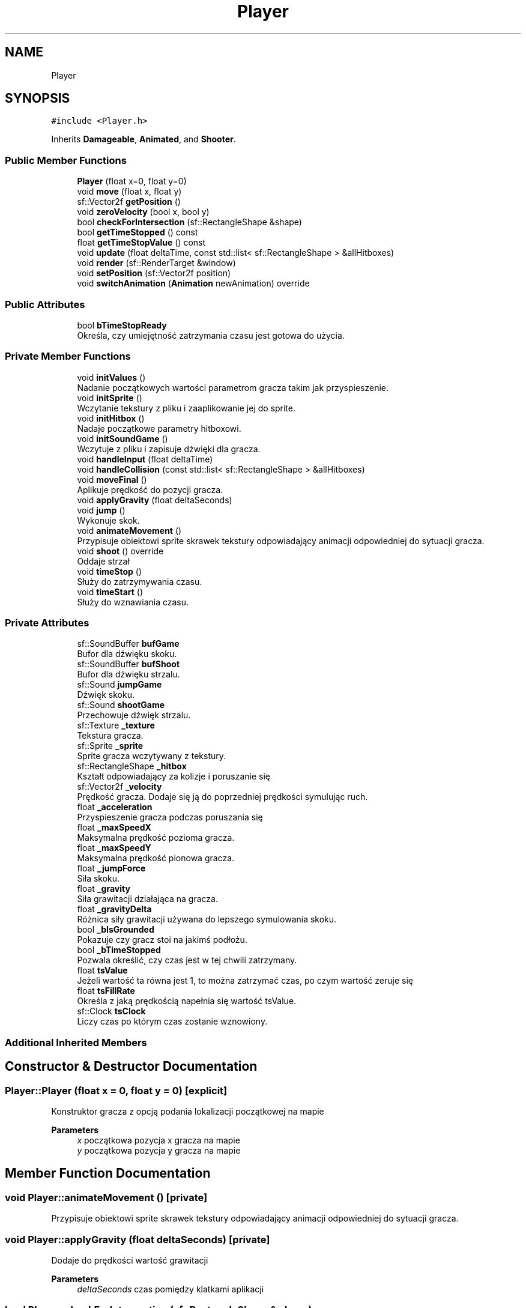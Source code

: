 .TH "Player" 3 "Fri Jan 21 2022" "Neon Jumper" \" -*- nroff -*-
.ad l
.nh
.SH NAME
Player
.SH SYNOPSIS
.br
.PP
.PP
\fC#include <Player\&.h>\fP
.PP
Inherits \fBDamageable\fP, \fBAnimated\fP, and \fBShooter\fP\&.
.SS "Public Member Functions"

.in +1c
.ti -1c
.RI "\fBPlayer\fP (float x=0, float y=0)"
.br
.ti -1c
.RI "void \fBmove\fP (float x, float y)"
.br
.ti -1c
.RI "sf::Vector2f \fBgetPosition\fP ()"
.br
.ti -1c
.RI "void \fBzeroVelocity\fP (bool x, bool y)"
.br
.ti -1c
.RI "bool \fBcheckForIntersection\fP (sf::RectangleShape &shape)"
.br
.ti -1c
.RI "bool \fBgetTimeStopped\fP () const"
.br
.ti -1c
.RI "float \fBgetTimeStopValue\fP () const"
.br
.ti -1c
.RI "void \fBupdate\fP (float deltaTime, const std::list< sf::RectangleShape > &allHitboxes)"
.br
.ti -1c
.RI "void \fBrender\fP (sf::RenderTarget &window)"
.br
.ti -1c
.RI "void \fBsetPosition\fP (sf::Vector2f position)"
.br
.ti -1c
.RI "void \fBswitchAnimation\fP (\fBAnimation\fP newAnimation) override"
.br
.in -1c
.SS "Public Attributes"

.in +1c
.ti -1c
.RI "bool \fBbTimeStopReady\fP"
.br
.RI "Określa, czy umiejętność zatrzymania czasu jest gotowa do użycia\&. "
.in -1c
.SS "Private Member Functions"

.in +1c
.ti -1c
.RI "void \fBinitValues\fP ()"
.br
.RI "Nadanie początkowych wartości parametrom gracza takim jak przyspieszenie\&. "
.ti -1c
.RI "void \fBinitSprite\fP ()"
.br
.RI "Wczytanie tekstury z pliku i zaaplikowanie jej do sprite\&. "
.ti -1c
.RI "void \fBinitHitbox\fP ()"
.br
.RI "Nadaje początkowe parametry hitboxowi\&. "
.ti -1c
.RI "void \fBinitSoundGame\fP ()"
.br
.RI "Wczytuje z pliku i zapisuje dźwięki dla gracza\&. "
.ti -1c
.RI "void \fBhandleInput\fP (float deltaTime)"
.br
.ti -1c
.RI "void \fBhandleCollision\fP (const std::list< sf::RectangleShape > &allHitboxes)"
.br
.ti -1c
.RI "void \fBmoveFinal\fP ()"
.br
.RI "Aplikuje prędkość do pozycji gracza\&. "
.ti -1c
.RI "void \fBapplyGravity\fP (float deltaSeconds)"
.br
.ti -1c
.RI "void \fBjump\fP ()"
.br
.RI "Wykonuje skok\&. "
.ti -1c
.RI "void \fBanimateMovement\fP ()"
.br
.RI "Przypisuje obiektowi sprite skrawek tekstury odpowiadający animacji odpowiedniej do sytuacji gracza\&. "
.ti -1c
.RI "void \fBshoot\fP () override"
.br
.RI "Oddaje strzał "
.ti -1c
.RI "void \fBtimeStop\fP ()"
.br
.RI "Służy do zatrzymywania czasu\&. "
.ti -1c
.RI "void \fBtimeStart\fP ()"
.br
.RI "Służy do wznawiania czasu\&. "
.in -1c
.SS "Private Attributes"

.in +1c
.ti -1c
.RI "sf::SoundBuffer \fBbufGame\fP"
.br
.RI "Bufor dla dźwięku skoku\&. "
.ti -1c
.RI "sf::SoundBuffer \fBbufShoot\fP"
.br
.RI "Bufor dla dźwięku strzalu\&. "
.ti -1c
.RI "sf::Sound \fBjumpGame\fP"
.br
.RI "Dźwięk skoku\&. "
.ti -1c
.RI "sf::Sound \fBshootGame\fP"
.br
.RI "Przechowuje dźwięk strzalu\&. "
.ti -1c
.RI "sf::Texture \fB_texture\fP"
.br
.RI "Tekstura gracza\&. "
.ti -1c
.RI "sf::Sprite \fB_sprite\fP"
.br
.RI "Sprite gracza wczytywany z tekstury\&. "
.ti -1c
.RI "sf::RectangleShape \fB_hitbox\fP"
.br
.RI "Kształt odpowiadający za kolizje i poruszanie się "
.ti -1c
.RI "sf::Vector2f \fB_velocity\fP"
.br
.RI "Prędkość gracza\&. Dodaje się ją do poprzedniej prędkości symulując ruch\&. "
.ti -1c
.RI "float \fB_acceleration\fP"
.br
.RI "Przyspieszenie gracza podczas poruszania się "
.ti -1c
.RI "float \fB_maxSpeedX\fP"
.br
.RI "Maksymalna prędkość pozioma gracza\&. "
.ti -1c
.RI "float \fB_maxSpeedY\fP"
.br
.RI "Maksymalna prędkość pionowa gracza\&. "
.ti -1c
.RI "float \fB_jumpForce\fP"
.br
.RI "Siła skoku\&. "
.ti -1c
.RI "float \fB_gravity\fP"
.br
.RI "Siła grawitacji działająca na gracza\&. "
.ti -1c
.RI "float \fB_gravityDelta\fP"
.br
.RI "Różnica siły grawitacji używana do lepszego symulowania skoku\&. "
.ti -1c
.RI "bool \fB_bIsGrounded\fP"
.br
.RI "Pokazuje czy gracz stoi na jakimś podłożu\&. "
.ti -1c
.RI "bool \fB_bTimeStopped\fP"
.br
.RI "Pozwala określić, czy czas jest w tej chwili zatrzymany\&. "
.ti -1c
.RI "float \fBtsValue\fP"
.br
.RI "Jeżeli wartość ta równa jest 1, to można zatrzymać czas, po czym wartość zeruje się "
.ti -1c
.RI "float \fBtsFillRate\fP"
.br
.RI "Określa z jaką prędkością napełnia się wartość tsValue\&. "
.ti -1c
.RI "sf::Clock \fBtsClock\fP"
.br
.RI "Liczy czas po którym czas zostanie wznowiony\&. "
.in -1c
.SS "Additional Inherited Members"
.SH "Constructor & Destructor Documentation"
.PP 
.SS "Player::Player (float x = \fC0\fP, float y = \fC0\fP)\fC [explicit]\fP"
Konstruktor gracza z opcją podania lokalizacji początkowej na mapie 
.PP
\fBParameters\fP
.RS 4
\fIx\fP początkowa pozycja x gracza na mapie 
.br
\fIy\fP początkowa pozycja y gracza na mapie 
.RE
.PP

.SH "Member Function Documentation"
.PP 
.SS "void Player::animateMovement ()\fC [private]\fP"

.PP
Przypisuje obiektowi sprite skrawek tekstury odpowiadający animacji odpowiedniej do sytuacji gracza\&. 
.SS "void Player::applyGravity (float deltaSeconds)\fC [private]\fP"
Dodaje do prędkości wartość grawitacji 
.PP
\fBParameters\fP
.RS 4
\fIdeltaSeconds\fP czas pomiędzy klatkami aplikacji 
.RE
.PP

.SS "bool Player::checkForIntersection (sf::RectangleShape & shape)"
Sprawdza, czy hitbox gracza nachodzi na hitbox podany w parametrze 
.PP
\fBParameters\fP
.RS 4
\fIshape\fP hitbox, który ma być sprawdzany pod kątem nachodzenia na hitbox gracza 
.RE
.PP
\fBReturns\fP
.RS 4
true - jeżeli hitboxy na siebie nachodzą, false - jeżeli hitboxy na siebie nie nachodzą 
.RE
.PP

.SS "sf::Vector2f Player::getPosition ()"
Zwraca pozycję gracza 
.PP
\fBReturns\fP
.RS 4
Pozycja gracza 
.RE
.PP

.SS "bool Player::getTimeStopped () const\fC [inline]\fP"
Pozwala sprawdzić czy czas jest zatrzymany 
.PP
\fBReturns\fP
.RS 4
true - jeżeli czas jest zatrzymany, false - jeżeli czas płynie 
.RE
.PP

.SS "float Player::getTimeStopValue () const\fC [inline]\fP"
Pobiera stopień naładowania umiejętności zatrzymania czasu 
.PP
\fBReturns\fP
.RS 4
wartość od 0 do 1 reprezentująca stopień naładowania umiejętności 
.RE
.PP

.SS "void Player::handleCollision (const std::list< sf::RectangleShape > & allHitboxes)\fC [private]\fP"
Sprawdza kolizję gracza ze wszystkimi obiektami terenu i w przypadku kolizji zeruje prędkość gracza 
.PP
\fBParameters\fP
.RS 4
\fIallHitboxes\fP lista wszystkich hitboksów otoczenia na mapie 
.RE
.PP

.SS "void Player::handleInput (float deltaTime)\fC [private]\fP"
Sprawdza, czy użytkownik nacisnął odpowiedni przycisk oraz wykonuje odpowiednią akcję 
.PP
\fBParameters\fP
.RS 4
\fIdeltaTime\fP czas pomiędzy klatkami aplikacji 
.RE
.PP

.SS "void Player::initHitbox ()\fC [private]\fP"

.PP
Nadaje początkowe parametry hitboxowi\&. 
.SS "void Player::initSoundGame ()\fC [private]\fP"

.PP
Wczytuje z pliku i zapisuje dźwięki dla gracza\&. 
.SS "void Player::initSprite ()\fC [private]\fP"

.PP
Wczytanie tekstury z pliku i zaaplikowanie jej do sprite\&. 
.SS "void Player::initValues ()\fC [private]\fP"

.PP
Nadanie początkowych wartości parametrom gracza takim jak przyspieszenie\&. 
.SS "void Player::jump ()\fC [private]\fP"

.PP
Wykonuje skok\&. 
.SS "void Player::move (float x, float y)"
Służy do poruszania graczem\&. Podanie wartości 1 jako argument porusza graczem w domyślny sposób\&. Podanie do parametrów wartości 1, lub -1 jest domyślnym sposobem korzystania z metody\&. Podanie większej, lub mniejszej wartości skutkować będzie zmianą prędkości poruszania się\&. Podane wartości nie zmieniają prędkości bezpośrednio, a tylko dodają wartość do wektora prędkości\&. 
.PP
\fBParameters\fP
.RS 4
\fIx\fP wartość o którą gracz zostanie poruszony poziomo 
.br
\fIy\fP wartość o którą gracz zostanie poruszony pionowo 
.RE
.PP

.SS "void Player::moveFinal ()\fC [private]\fP"

.PP
Aplikuje prędkość do pozycji gracza\&. 
.SS "void Player::render (sf::RenderTarget & window)"
Wyświetla postać gracza na ekranie 
.PP
\fBParameters\fP
.RS 4
\fIwindow\fP okno na którym renderowany jest gracz 
.RE
.PP

.SS "void Player::setPosition (sf::Vector2f position)"
Ustawia pozycję postaci gracza a mapie 
.PP
\fBParameters\fP
.RS 4
\fIposition\fP nowa pozycja gracza 
.RE
.PP

.SS "void Player::shoot ()\fC [override]\fP, \fC [private]\fP, \fC [virtual]\fP"

.PP
Oddaje strzał 
.PP
Implements \fBShooter\fP\&.
.SS "void Player::switchAnimation (\fBAnimation\fP newAnimation)\fC [override]\fP, \fC [virtual]\fP"
Zmienia stan animacji gracza na podany 
.PP
\fBParameters\fP
.RS 4
\fInewAnimation\fP nowa animacja typu enum Animation zdefiniowanego w \fBAnimated\&.h\fP 
.RE
.PP

.PP
Reimplemented from \fBAnimated\fP\&.
.SS "void Player::timeStart ()\fC [private]\fP"

.PP
Służy do wznawiania czasu\&. 
.SS "void Player::timeStop ()\fC [private]\fP"

.PP
Służy do zatrzymywania czasu\&. 
.SS "void Player::update (float deltaTime, const std::list< sf::RectangleShape > & allHitboxes)"
Odświeża logikę gracza odpowiedzialną za ruch, czytanie klawiatury itd\&. 
.PP
\fBParameters\fP
.RS 4
\fIdeltaTime\fP czas pomiędzy klatkami aplikacji 
.br
\fIallHitboxes\fP lista wszystkich hitboksów otoczenia na mapie 
.RE
.PP

.SS "void Player::zeroVelocity (bool x, bool y)"
Zerowanie wektora prędkości na osi 
.PP
\fBParameters\fP
.RS 4
\fIx\fP zerowanie zmiennej x wektora 
.br
\fIy\fP zerowanie zmiennej y wektora 
.RE
.PP

.SH "Member Data Documentation"
.PP 
.SS "float Player::_acceleration\fC [private]\fP"

.PP
Przyspieszenie gracza podczas poruszania się 
.SS "bool Player::_bIsGrounded\fC [private]\fP"

.PP
Pokazuje czy gracz stoi na jakimś podłożu\&. 
.SS "bool Player::_bTimeStopped\fC [private]\fP"

.PP
Pozwala określić, czy czas jest w tej chwili zatrzymany\&. 
.SS "float Player::_gravity\fC [private]\fP"

.PP
Siła grawitacji działająca na gracza\&. 
.SS "float Player::_gravityDelta\fC [private]\fP"

.PP
Różnica siły grawitacji używana do lepszego symulowania skoku\&. 
.SS "sf::RectangleShape Player::_hitbox\fC [private]\fP"

.PP
Kształt odpowiadający za kolizje i poruszanie się 
.SS "float Player::_jumpForce\fC [private]\fP"

.PP
Siła skoku\&. 
.SS "float Player::_maxSpeedX\fC [private]\fP"

.PP
Maksymalna prędkość pozioma gracza\&. 
.SS "float Player::_maxSpeedY\fC [private]\fP"

.PP
Maksymalna prędkość pionowa gracza\&. 
.SS "sf::Sprite Player::_sprite\fC [private]\fP"

.PP
Sprite gracza wczytywany z tekstury\&. 
.SS "sf::Texture Player::_texture\fC [private]\fP"

.PP
Tekstura gracza\&. 
.SS "sf::Vector2f Player::_velocity\fC [private]\fP"

.PP
Prędkość gracza\&. Dodaje się ją do poprzedniej prędkości symulując ruch\&. 
.SS "bool Player::bTimeStopReady"

.PP
Określa, czy umiejętność zatrzymania czasu jest gotowa do użycia\&. 
.SS "sf::SoundBuffer Player::bufGame\fC [private]\fP"

.PP
Bufor dla dźwięku skoku\&. 
.SS "sf::SoundBuffer Player::bufShoot\fC [private]\fP"

.PP
Bufor dla dźwięku strzalu\&. 
.SS "sf::Sound Player::jumpGame\fC [private]\fP"

.PP
Dźwięk skoku\&. 
.SS "sf::Sound Player::shootGame\fC [private]\fP"

.PP
Przechowuje dźwięk strzalu\&. 
.SS "sf::Clock Player::tsClock\fC [private]\fP"

.PP
Liczy czas po którym czas zostanie wznowiony\&. 
.SS "float Player::tsFillRate\fC [private]\fP"

.PP
Określa z jaką prędkością napełnia się wartość tsValue\&. 
.SS "float Player::tsValue\fC [private]\fP"

.PP
Jeżeli wartość ta równa jest 1, to można zatrzymać czas, po czym wartość zeruje się 

.SH "Author"
.PP 
Generated automatically by Doxygen for Neon Jumper from the source code\&.
